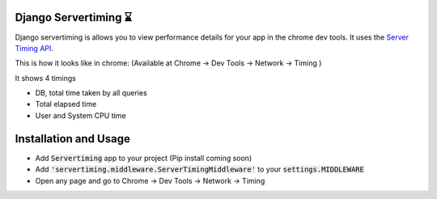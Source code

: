 
Django Servertiming ⌛
===============================================

Django servertiming is allows you to view performance details for your app in the chrome dev tools. It uses the `Server Timing API
<https://w3c.github.io/server-timing/>`_.

This is how it looks like in chrome: (Available at Chrome → Dev Tools → Network → Timing )

.. image:: servertiming.png

It shows 4 timings

* DB, total time taken by all queries
* Total elapsed time
* User and System CPU time

Installation and Usage
===============================================

* Add :code:`Servertiming` app to your project (Pip install coming soon)
* Add :code:`'servertiming.middleware.ServerTimingMiddleware'` to your :code:`settings.MIDDLEWARE`
* Open any page and go to Chrome → Dev Tools → Network → Timing
